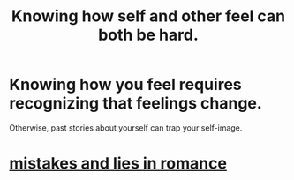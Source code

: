:PROPERTIES:
:ID:       06b856e9-50fb-4025-9276-cd0b2b945fa8
:END:
#+title: Knowing how self and other feel can both be hard.
* Knowing how you feel requires recognizing that feelings change.
  Otherwise, past stories about yourself can trap your self-image.
* [[https://github.com/JeffreyBenjaminBrown/public_notes_with_github-navigable_links/blob/master/mistakes_and_lies_in_romance.org][mistakes and lies in romance]]
